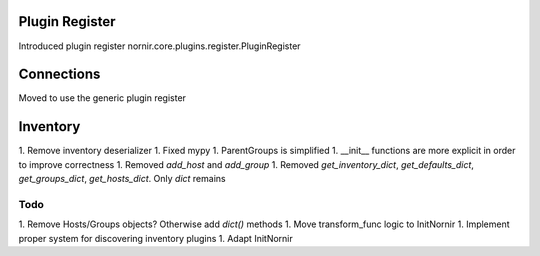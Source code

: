 Plugin Register
===============

Introduced plugin register nornir.core.plugins.register.PluginRegister

Connections
===========

Moved to use the generic plugin register


Inventory
=========

1. Remove inventory deserializer
1. Fixed mypy
1. ParentGroups is simplified
1. __init__ functions are more explicit in order to improve correctness
1. Removed `add_host` and `add_group`
1. Removed `get_inventory_dict`, `get_defaults_dict`, `get_groups_dict`, `get_hosts_dict`. Only `dict` remains


Todo
----

1. Remove Hosts/Groups objects? Otherwise add `dict()` methods
1. Move transform_func logic to InitNornir
1. Implement proper system for discovering inventory plugins
1. Adapt InitNornir
